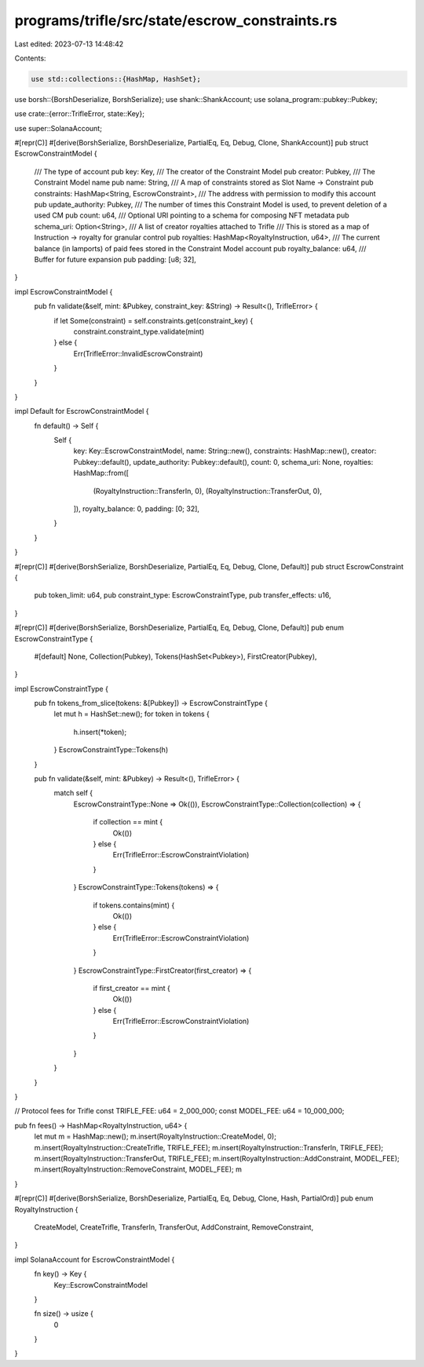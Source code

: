programs/trifle/src/state/escrow_constraints.rs
===============================================

Last edited: 2023-07-13 14:48:42

Contents:

.. code-block:: rs

    use std::collections::{HashMap, HashSet};

use borsh::{BorshDeserialize, BorshSerialize};
use shank::ShankAccount;
use solana_program::pubkey::Pubkey;

use crate::{error::TrifleError, state::Key};

use super::SolanaAccount;

#[repr(C)]
#[derive(BorshSerialize, BorshDeserialize, PartialEq, Eq, Debug, Clone, ShankAccount)]
pub struct EscrowConstraintModel {
    /// The type of account
    pub key: Key,
    /// The creator of the Constraint Model
    pub creator: Pubkey,
    /// The Constraint Model name
    pub name: String,
    /// A map of constraints stored as Slot Name -> Constraint
    pub constraints: HashMap<String, EscrowConstraint>,
    /// The address with permission to modify this account
    pub update_authority: Pubkey,
    /// The number of times this Constraint Model is used, to prevent deletion of a used CM
    pub count: u64,
    /// Optional URI pointing to a schema for composing NFT metadata
    pub schema_uri: Option<String>,
    /// A list of creator royalties attached to Trifle
    /// This is stored as a map of Instruction -> royalty for granular control
    pub royalties: HashMap<RoyaltyInstruction, u64>,
    /// The current balance (in lamports) of paid fees stored in the Constraint Model account
    pub royalty_balance: u64,
    /// Buffer for future expansion
    pub padding: [u8; 32],
}

impl EscrowConstraintModel {
    pub fn validate(&self, mint: &Pubkey, constraint_key: &String) -> Result<(), TrifleError> {
        if let Some(constraint) = self.constraints.get(constraint_key) {
            constraint.constraint_type.validate(mint)
        } else {
            Err(TrifleError::InvalidEscrowConstraint)
        }
    }
}

impl Default for EscrowConstraintModel {
    fn default() -> Self {
        Self {
            key: Key::EscrowConstraintModel,
            name: String::new(),
            constraints: HashMap::new(),
            creator: Pubkey::default(),
            update_authority: Pubkey::default(),
            count: 0,
            schema_uri: None,
            royalties: HashMap::from([
                (RoyaltyInstruction::TransferIn, 0),
                (RoyaltyInstruction::TransferOut, 0),
            ]),
            royalty_balance: 0,
            padding: [0; 32],
        }
    }
}

#[repr(C)]
#[derive(BorshSerialize, BorshDeserialize, PartialEq, Eq, Debug, Clone, Default)]
pub struct EscrowConstraint {
    pub token_limit: u64,
    pub constraint_type: EscrowConstraintType,
    pub transfer_effects: u16,
}

#[repr(C)]
#[derive(BorshSerialize, BorshDeserialize, PartialEq, Eq, Debug, Clone, Default)]
pub enum EscrowConstraintType {
    #[default]
    None,
    Collection(Pubkey),
    Tokens(HashSet<Pubkey>),
    FirstCreator(Pubkey),
}

impl EscrowConstraintType {
    pub fn tokens_from_slice(tokens: &[Pubkey]) -> EscrowConstraintType {
        let mut h = HashSet::new();
        for token in tokens {
            h.insert(*token);
        }
        EscrowConstraintType::Tokens(h)
    }

    pub fn validate(&self, mint: &Pubkey) -> Result<(), TrifleError> {
        match self {
            EscrowConstraintType::None => Ok(()),
            EscrowConstraintType::Collection(collection) => {
                if collection == mint {
                    Ok(())
                } else {
                    Err(TrifleError::EscrowConstraintViolation)
                }
            }
            EscrowConstraintType::Tokens(tokens) => {
                if tokens.contains(mint) {
                    Ok(())
                } else {
                    Err(TrifleError::EscrowConstraintViolation)
                }
            }
            EscrowConstraintType::FirstCreator(first_creator) => {
                if first_creator == mint {
                    Ok(())
                } else {
                    Err(TrifleError::EscrowConstraintViolation)
                }
            }
        }
    }
}

// Protocol fees for Trifle
const TRIFLE_FEE: u64 = 2_000_000;
const MODEL_FEE: u64 = 10_000_000;

pub fn fees() -> HashMap<RoyaltyInstruction, u64> {
    let mut m = HashMap::new();
    m.insert(RoyaltyInstruction::CreateModel, 0);
    m.insert(RoyaltyInstruction::CreateTrifle, TRIFLE_FEE);
    m.insert(RoyaltyInstruction::TransferIn, TRIFLE_FEE);
    m.insert(RoyaltyInstruction::TransferOut, TRIFLE_FEE);
    m.insert(RoyaltyInstruction::AddConstraint, MODEL_FEE);
    m.insert(RoyaltyInstruction::RemoveConstraint, MODEL_FEE);
    m
}

#[repr(C)]
#[derive(BorshSerialize, BorshDeserialize, PartialEq, Eq, Debug, Clone, Hash, PartialOrd)]
pub enum RoyaltyInstruction {
    CreateModel,
    CreateTrifle,
    TransferIn,
    TransferOut,
    AddConstraint,
    RemoveConstraint,
}

impl SolanaAccount for EscrowConstraintModel {
    fn key() -> Key {
        Key::EscrowConstraintModel
    }

    fn size() -> usize {
        0
    }
}


